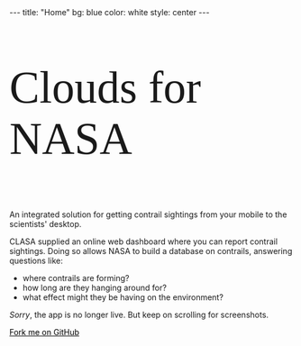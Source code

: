 #+BEGIN_HTML
---
title: "Home"
bg:    blue
color: white
style: center
---
#+END_HTML

#+ATTR_HTML: :width 80%
[[/img/clasa-white-transparent.png]]

#+ATTR_HTML: :style font:80px "Raleway Dots"
#+BEGIN_logo
Clouds for NASA
#+END_logo

# * CLASA
# *** /Clouds for NASA/
An integrated solution for getting contrail sightings from your mobile
to the scientists' desktop.

CLASA supplied an online web dashboard where you can report contrail
sightings. Doing so allows NASA to build a database on contrails,
answering questions like:
- where contrails are forming?
- how long are they hanging around for?
- what effect might they be having on the environment?

/Sorry/, the app is no longer live. But keep on scrolling for
screenshots.

#+BEGIN_HTML
<span id="forkongithub">
  <a href="{{ site.source_link }}" class="bg-white" style="color:black">
    Fork me on GitHub
  </a>
</span>
#+END_HTML
